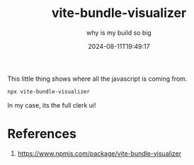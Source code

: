 #+title: vite-bundle-visualizer
#+subtitle: why is my build so big
#+tags[]: vite
#+date: 2024-08-11T19:49:17

This little thing shows where all the javascript is coming from.

#+begin_src bash
  npx vite-bundle-visualizer
#+end_src

In my case, its the full clerk ui!

* References

1. https://www.npmjs.com/package/vite-bundle-visualizer

